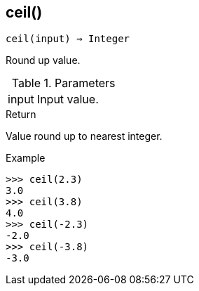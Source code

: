 == ceil()

[source,c]
----
ceil(input) ⇒ Integer
----

Round up value.

.Parameters
[cols="1,3" grid="none", frame="none"]
|===
|input|Input value.
|===

.Return

Value round up to nearest integer.

.Example
[.output]
....
>>> ceil(2.3)
3.0
>>> ceil(3.8)
4.0
>>> ceil(-2.3)
-2.0
>>> ceil(-3.8)
-3.0
....
